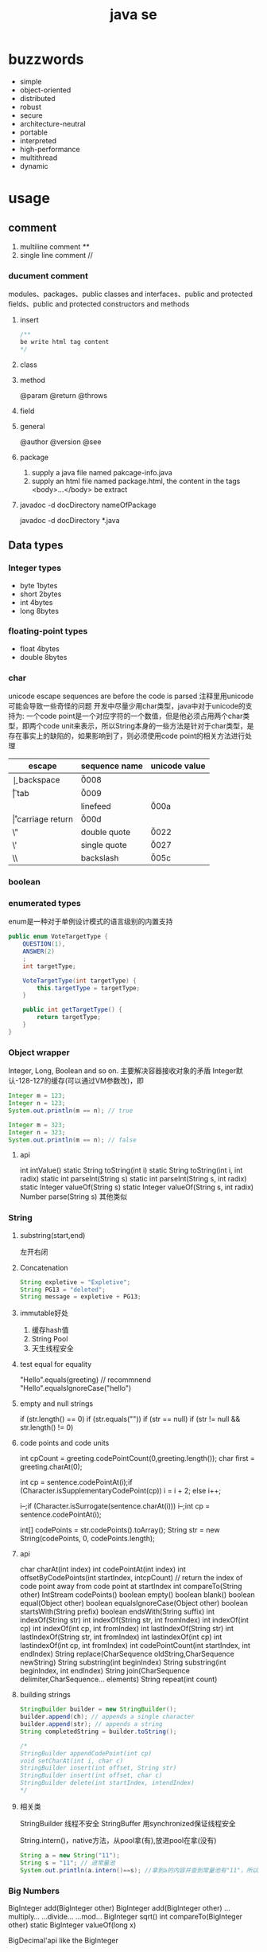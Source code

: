 #+TITLE:  java se
#+STARTUP: indent
* buzzwords
- simple
- object-oriented
- distributed
- robust
- secure
- architecture-neutral
- portable
- interpreted
- high-performance
- multithread
- dynamic
* usage
** comment
1. multiline comment /**/
2. single line comment //
*** ducument comment
modules、packages、public classes and interfaces、public and protected fields、public and protected constructors and methods
**** insert
#+BEGIN_SRC java
/**
be write html tag content
*/
#+END_SRC
**** class
**** method
@param
@return
@throws
**** field 
**** general
@author
@version
@see
**** package
1. supply a java file named pakcage-info.java
2. supply an html file named package.html, the content in the tags <body>...</body> be extract
**** javadoc -d docDirectory nameOfPackage
javadoc -d docDirectory *.java
** Data types
*** Integer types
- byte 1bytes
- short 2bytes
- int 4bytes
- long 8bytes
*** floating-point types
- float 4bytes
- double 8bytes
*** char
unicode escape sequences are before the code is parsed
注释里用unicode可能会导致一些奇怪的问题
开发中尽量少用char类型，java中对于unicode的支持为:
一个code point是一个对应字符的一个数值，但是他必须占用两个char类型，即两个code unit来表示，所以String本身的一些方法是针对于char类型，是存在事实上的缺陷的，如果影响到了，则必须使用code point的相关方法进行处理
| escape | sequence name   | unicode value |
|--------+-----------------+---------------|
| \b     | backspace       | \u0008        |
| \t     | tab             | \u0009        |
| \n     | linefeed        | \u000a        |
| \r     | carriage return | \u000d        |
| \"     | double quote    | \u0022        |
| \'     | single quote    | \u0027        |
| \\     | backslash       | \u005c        |
*** boolean
*** enumerated types
enum是一种对于单例设计模式的语言级别的内置支持
#+BEGIN_SRC java
public enum VoteTargetType {
    QUESTION(1),
    ANSWER(2)
    ;
    int targetType;

    VoteTargetType(int targetType) {
        this.targetType = targetType;
    }

    public int getTargetType() {
        return targetType;
    }
}
#+END_SRC
*** Object wrapper
Integer, Long, Boolean and so on.
主要解决容器接收对象的矛盾
Integer默认-128-127的缓存(可以通过VM参数改)，即
#+begin_src java
Integer m = 123;
Integer n = 123;
System.out.println(m == n); // true

Integer m = 323;
Integer n = 323;
System.out.println(m == n); // false
#+end_src
**** api
int intValue()
static String toString(int i)
static String toString(int i, int radix)
static int parseInt(String s)
static int parseInt(String s, int radix)
static Integer valueOf(String s)
static Integer valueOf(String s, int radix)
Number parse(String s)
其他类似
*** String
**** substring(start,end) 
左开右闭
**** Concatenation
#+BEGIN_SRC java
String expletive = "Expletive";
String PG13 = "deleted";
String message = expletive + PG13;
#+END_SRC
**** immutable好处
1. 缓存hash值
2. String Pool
3. 天生线程安全
**** test equal for equality
"Hello".equals(greeting) // recommnend
"Hello".equalsIgnoreCase("hello")
**** empty and null strings
if (str.length() == 0)
if (str.equals(""))
if (str == null)
if (str != null && str.length() != 0)
**** code points and code units
int cpCount = greeting.codePointCount(0,greeting.length());
char first = greeting.charAt(0);

int cp = sentence.codePointAt(i);if (Character.isSupplementaryCodePoint(cp)) 
i = i + 2;
else i++;

i--;if (Character.isSurrogate(sentence.charAt(i))) i--;int cp = sentence.codePointAt(i);

int[] codePoints = str.codePoints().toArray();
String str = new String(codePoints, 0, codePoints.length);
**** api
char charAt(int index)
int codePointAt(int index)
int offsetByCodePoints(int startIndex, intcpCount) // return the index of code point away from code point at startIndex
int compareTo(String other)
IntStream codePoints()
boolean empty()
boolean blank()
boolean equal(Object other)
boolean equalsIgnoreCase(Object other)
boolean startsWith(String prefix)
boolean endsWith(String suffix)
int indexOf(String str)
int indexOf(String str, int fromIndex)
int indexOf(int cp)
int indexOf(int cp, int fromIndex)
int lastIndexOf(String str)
int lastIndexOf(String str, int fromIndex)
int lastindexOf(int cp)
int lastindexOf(int cp, int fromIndex)
int codePointCount(int startIndex, int endIndex)
String replace(CharSequence oldString,CharSequence newString)
String substring(int beginIndex)
String substring(int beginIndex, int endIndex)
String join(CharSequence delimiter,CharSequence... elements)
String repeat(int count)
**** building strings
#+BEGIN_SRC java
StringBuilder builder = new StringBuilder();
builder.append(ch); // appends a single character
builder.append(str); // appends a string
String completedString = builder.toString();

/*
StringBuilder appendCodePoint(int cp)
void setCharAt(int i, char c)
StringBuilder insert(int offset, String str)
StringBuilder insert(int offset, char c)
StringBuilder delete(int startIndex, intendIndex)
*/
#+END_SRC
**** 相关类
StringBuilder  线程不安全
StringBuffer 用synchronized保证线程安全

String.intern()，native方法，从pool拿(有),放进pool在拿(没有)
#+begin_src java
String a = new String("11");
String s = "11"; // 进常量池
System.out.println(a.intern()==s); //拿到a的内容并查到常量池有"11"，所以返回常量池的，所以地址相等
#+end_src
*** Big Numbers
BigInteger add(BigInteger other)
BigInteger add(BigInteger other)
...multiply...
...divide...
...mod...
BigInteger sqrt()
int compareTo(BigInteger other)
static BigInteger valueOf(long x)

BigDecimal'api like the BigInteger
** operator
*** arithmetic operators
+  -  /  *
*** mathematical function and constants
#+BEGIN_SRC java
Math.sqrt(x);
Math.pow(x, a); // x^a
// so forth
/*
Math.sin
Math.cos
Math.tan
Math.atan
Math.atan2
Math.exp
Math.log
Math.log10
Math.PI
Math.E
*/
#+END_SRC
*** conversion between numeric types
**** be sure no lose precision
byet->short
short->int
char->int
int->long
int->double
float->double
**** may be lose precison
int->float
long->float
long->double
*** cast
*** combining assignment with operator
x=x+4 equal x+=4
x= x/4 equal x/=4
and so forth
*** increment and decrement operators
x++; ++x;
x--; --x;
*** relational and boolean operators
**** ==
**** !=
**** &&
**** ||
*** bitwise operators
**** & (and)
**** | (or)
**** ^ (xor)
**** ~ (not)
**** <<
20 << 2 is 80
二进制原码: 0001 0100
向左移动两位后:  0101 0000

-20 << 2 is 80
二进制原码: 1001 0100
二进制反码: 1110 1011 原码除符号位，其他取反
二进制补码: 1110 1100 反码+1
左移两位后的补码: 1011 0000
反码:   1010 1111 补码-1
原码:   1101 0000 除第一位，其他取反
结果 r = -80
**** >>
20>>2 is 5
0001 0100
0000 0101

-20>>2
原码: 1001 0100
反码: 1110 1011
补码: 1110 1100
右移两位: 

**** >>>
无符号右移，原本的<<或者>>都是带符号移动,
-2>>>1 is 2147483647

*** parantheses
** control flow
*** block scope
*** condition statement
if(expresstion){

}else if（expression2）{

}else{

}

if(newexpression){
}
*** loops
**** while
while(expression){
}
**** do-while
do{
}while(expression)
*** determinate loops
for(statement;expression;statment){
}
*** multi selection
switch(expression){
case value1: doSomething(); break;
case value2: doSomething(); break;
}
case value could be primitive type or String or enum
*** break control flow
**** break
skip all the rest of loop
**** continue
skip this loop to next
** array
*** declaring
int[] a = new int[100];
int[] smallPrimes = { 2, 3, 5, 7, 11, 13 };
*** access
a[index]
*** iterate
for (int i = 0; i < a.length; i++)  
 System.out.println(a[i]);

// 被编译器优化为第一种类型
for (TypeName item : collection) 
 statement
*** copy
int[] copiedLuckyNumbers = Arrays.copyOf(luckyNumbers,luckyNumbers.length);
luckyNumbers = Arrays.copyOf(luckyNumbers, 2 *luckyNumbers.length); // 多余的部位填充为0
*** sort
#+BEGIN_SRC java
int[] a = new int[10000];
/*
do something set it be disorder
*/
Arrays.sort(a)
#+END_SRC
*** Arrays
Arrays is util class about array
static String toString(xxx[] a)
staticxxx[] copyOf(xxx[] a, int end)
staticxxx[] copyOfRange(xxx[] a, int start, intend)
static void sort(xxx[] a)
static int binarySearch(xxx[] a,xxxv)
static int binarySearch(xxx[] a, int start, intend,xxxv)
static void fill(xxx[] a,xxxv)
static boolean equals(xxx[] a,xxx[] b)
*** multidimensional arrays
Java只有一维数组，多维数组实际为数组中的元素为其他数组
double[][] balances = new double[NYEARS][NRATES];
int[][] magicSquare =   {      {16, 3, 2, 13},      {5, 10, 11, 8},      {9, 6, 7, 12},      {4, 15, 14, 1}   };
** methods with a variable number of parameters
#+BEGIN_SRC java
public class PrintStream{   
  public PrintStream printf(String fmt, Object... args){ 
    return format(fmt, args); 
  }
}

public static double max(double... values){  
  double largest = Double.NEGATIVE_INFINITY;   
  for (double v : values) 
    if (v > largest) largest = v;   
  return largest;
}
#+END_SRC
** reflection
*** Class
static Class forName(String className)
Constructor getConstructor(Class...parameterTypes)
URL getResource(String name)
InputStream getResourceAsStream(String name)

Field[] getFields() // public field
Field[] getDeclaredFields() // all field
Method[] getMethods()
Method[] getDeclaredMethods()
Constructor[] getConstructors()
Constructor[] getDeclaredConstructors()
String getPackageName()
**** Constructor
Object newInstance(Object... params)
*** Field/Method/Constructor
Class getDeclaringClass() //the type of class that defind them
Class[] getExceptionTypes() (in Constructor andMethod classes)
int getModifiers()
String getName()
Class[] getParameterTypes() (in Constructor andMethod classes)
Class getReturnType() (in Method class)
**** field
Object get(Object obj) // get the value of field in this obj
void set(Object obj, Object newValue)
Class getType()
**** method
public Object invoke(Object implicitParameter,Object[] explicitParameters)
*** Modifier
static String toString(int modifiers)
static boolean isAbstract(int modifiers)
static boolean isFinal(int modifiers)
static boolean isInterface(int modifiers)
static boolean isNative(int modifiers)
static boolean isPrivate(int modifiers)
static boolean isProtected(int modifiers)
static boolean isPublic(int modifiers)
static boolean isStatic(int modifiers)
static boolean isStrict(int modifiers)
static boolean isSynchronized(int modifiers)
static boolean isVolatile(int modifiers)
tests the bit in the modifiers value that corresponds to the modifierin the method name
*** AccessibleObject
void setAccessible(boolean flag) // sets or clears the accessibility flag for this accessible object, or throwsan IllegalAccessException if the access is denied.
boolean trySetAccessible()
boolean isAccessible()
static void setAccessible(AccessibleObject[]array, boolean flag)
*** trick
**** 取泛型类型
条件: 父类是泛型且只有一个，且子类设置了对应的类型
#+BEGIN_SRC java
public class Main {
    public static void main(String[] args) {
        final Children children = new Children();
        Object genericType = children.getGeneric();
        System.out.println();
    }
}

class Parent<T> {
    public Class<T>getGeneric(){
        final Class<? extends Parent> clazz = this.getClass();
        final ParameterizedType type = (ParameterizedType) (clazz.getGenericSuperclass());
        final Type[] types = type.getActualTypeArguments();
        return (Class<T>)(types[0]);
    }
}

class Children extends Parent<String> {
}
#+END_SRC
** inner class
好处是紧密关联与状态分享
*** inner class access outer variable
outerclass.this.variableName
*** type
**** normal
#+BEGIN_SRC java
public class Main {
    public static void main(String[] args) {
        AA aa = new AA();
        AA.BB bb = aa.new BB();
        
    }
}

class AA{
    class BB{

    }
}
#+END_SRC
**** local inner class
简单来讲就是类在方法里
#+BEGIN_SRC java
class TalkingClock
{
   /**
    * Starts the clock.
    * @param interval the interval between messages (in milliseconds)
    * @param beep true if the clock should beep
    */
   public void start(int interval, boolean beep)
   {
      class TimePrinter implements ActionListener
      {
         public void actionPerformed(ActionEvent event)
         {
            System.out.println("At the tone, the time is " + new Date());
            if (beep) Toolkit.getDefaultToolkit().beep();
         }
      }
      ActionListener listener = new TimePrinter();
      Timer t = new Timer(interval, listener);
      t.start();
   }
}
#+END_SRC
**** Anonymous Inner Classes
同local inner class，但是没有类型，旧的用法是用于事件驱动,基本不用了，被lambda取代
#+BEGIN_SRC java
class TalkingClock
{
   /**
    * Starts the clock.
    * @param interval the interval between messages (in milliseconds)
    * @param beep true if the clock should beep
    */
   public void start(int interval, boolean beep)
   {
      ActionListener listener = new ActionListener()
         {
            public void actionPerformed(ActionEvent event)
            {
               System.out.println("At the tone, the time is " + new Date());
               if (beep) Toolkit.getDefaultToolkit().beep();
            }
         };
      Timer t = new Timer(interval, listener);
      t.start();
   }
}

#+END_SRC
**** Static Inner Classes
#+BEGIN_SRC java
// 多用于需要对外部隐藏类，同时该类在该类中又是独立的逻辑单元，在集合中被多次使用
public class Main {
    public static void main(String[] args) {
        AA.BB bb = new AA.BB();
    }
}

class AA{
    static class BB{

    }
}
#+END_SRC
*** usage
#+BEGIN_SRC java
public class InnerClassTest
{
   public static void main(String[] args)
   {
      TalkingClock clock = new TalkingClock(1000, true);
      clock.start();

      // keep program running until user selects "Ok"
      JOptionPane.showMessageDialog(null, "Quit program?");
      System.exit(0);
   }
}

/**
 * A clock that prints the time in regular intervals.
 */
class TalkingClock
{
   private int interval;
   private boolean beep;

   /**
    * Constructs a talking clock
    * @param interval the interval between messages (in milliseconds)
    * @param beep true if the clock should beep
    */
   public TalkingClock(int interval, boolean beep)
   {
      this.interval = interval;
      this.beep = beep;
   }

   /**
    * Starts the clock.
    */
   public void start()
   {
      ActionListener listener = new TimePrinter();
      Timer t = new Timer(interval, listener);
      t.start();
   }

   public class TimePrinter implements ActionListener
   {
      public void actionPerformed(ActionEvent event)
      {
         System.out.println("At the tone, the time is " + new Date());
         if (beep) Toolkit.getDefaultToolkit().beep();
      }
   }
}
#+END_SRC
** compare
*** Comparator<T>
比两个
该接口同时提供了诸多默认方法，使用functional interface作为参数，提供针对多种情况下的比较，以及组合嵌套排序
*** Comparable
比一个
** lambda expression
*** usage
**** basic
#+BEGIN_SRC java
Comparator<String> comp   = (first, second) // same as (String first, String second)      -> first.length() - second.length(); 类型可被自动推导时，参数类型可以不指定，交由编译器自己处理

ActionListener listener = event ->   System.out.println("The time is "       + Instant.ofEpochMilli(event.getWhen())); // 单参数可以忽略()
#+END_SRC
**** method reference
1. object::instanceMethod 
2. Class::instanceMethod 方法参数总数得+1，为自身即this
3. Class::staticMethod 多少个方法参数就是多少个

某个方法的参数是一个functional interface， 并且已经存在可用的符合该functional interface方法签名的方法，此时，可以使用method reference， 类似于行为委托
#+BEGIN_SRC java
var timer = new Timer(1000, System.out::println);
Arrays.sort(strings, String::compareToIgnoreCase)
#+END_SRC
**** constructor reference
#+BEGIN_SRC java
Stream<Person> stream = names.stream().map(Person::new);
List<Person> people = stream.collect(Collectors.toList());


#+END_SRC
*** Functional Interfaces
1. 如果一个接口有一个抽象方法(与Object的重合方法不符合条件，因为所有可实例化的具体实现的类对于Object的方法都必须可用)，那么该就接口就是一个函数式接口
2. 如果我们在某个接口上声明了FunctionalInterface注解，那么编译器就会按照函数式接口的定义来要求该接口
3. 如果某个接口只有一个抽象方法，但我们并没有声明FunctionalInterface注解，那么编译器依旧会将该接口看作是函数式接口
包含一个抽象方法(与Object的重合方法不符合条件，因为所有可实例化的具体实现的类对于Object的方法都必须可用)
#+BEGIN_SRC java
// 该接口符合要求
interface Person{
    void test();
    String toString();
}
#+END_SRC
**** some important built-in function interfaces
- Consumer
- Function----apply----compose----andThen
- BiFunction----apply----andThen
- Predicate----test----and----or
- Runnable
- Supplier
*** 作用
传递行为，而不仅仅是值
- 提高抽象层次
- API重用性更好
- 更加灵活

*** variable scope
*** processing
尽量使用预定义的接口作为方法参数，因为基本满足使用
*** cautious
Java编译器对同lambda产生的不同Functional接口，调用instanceof被认为是true
#+BEGIN_SRC java
Consume<Integer>consume = ele->System.out.println(ele)
IntConsume intConsume = ele->System.out.println(ele)

System.out.println(intConsume instanceof consume)  //true
System.out.println(consume instanceof intConsume)  //true
#+END_SRC
*** method referrence
当某个方法与该Function签名一致时，编译器在编译时，会将该方法引用作为其实现的方法体的执行内容，并将参数传递给该方法引用对应的方法
四类
1. 类名::静态方法名
2. 引用名(对象名)::实例方法名
3. 类名::实例方法名(String::toUpperCase)
   原理：所有的实例方法名，本身在被编译后都存在this,即对当前对象的引用也是参数
4. 构造方法引用：类名::new
** proxy
*** purpose
**** Routing method calls to remote servers
**** Associating user interface events with actions in a running program
**** Tracing method calls for debugging purposes
*** api
static Class<?> getProxyClass(ClassLoader loader,Class<?>...intefaces)
static Object newProxyInstance(ClassLoaderloader, Class<?>[] interfaces, InvocationHandlerhandler)
static boolean isProxyClass(Class<?> cl)
*** InvocationHandler interface
代理对象将方法执行委派给invocationhandler执行，包括(Object继承下来的toString, equals, and hashCode)
** exception
*** Throwable
**** Error
**** Exception
***** IOException
***** RuntimeException
*** throws
方法定义时指定可能抛出的异常
*** throw
代码执行条件异常时，代码中抛出异常
*** api
Throwable()
Throwable(String message)
String getMessage()
*** try-catch-finally
**** normal catch
#+BEGIN_SRC java

// single catch
try{
 //do somthing
}catch(ExceptionType e){
 // handler for this type
}


// multi catch
try{

}catch(ExceptionType1 e){

}catch(ExceptionType2 e){
}


// rethrow exception
try{
  // access the database
}
catch (SQLException e){   
  throw new ServletException("database error: " + e.getMessage());
}

// rethrow exception with cause of exception
// can retrieved by use:  Throwable original = caughtException.getCause();
try{
  // access the database
}
catch (SQLException origin){   
  var e = new ServletException("database error: " + e.getMessage());
  e.initCause(origin)
  throw e;
}

try{

}catch(Exception e){

}finally{
in.close();
}

#+END_SRC
**** try with resources
the class that implement AutoCloseable
#+BEGIN_SRC java
try(/*resources statement*/){

}catch(ExceptionType ex){
// close()过程中抛出的异常，被添加到suppressed中
//            e.getSuppressed();

}
#+END_SRC
** asserttions
assert condition;
assert condition : expression;

java -enableassertions MyApp (-ea)
** logging
*** basic logging
Logger.getGlobal().info("File->Open menu item selected");
Logger.getGlobal().setLevel(Level.OFF);
*** advance logging
private static final Logger myLogger =Logger.getLogger("com.mycompany.myapp");
logger.warning(message);
logger.fine(message);
logger.log(Level.FINE, message);
*** logging level
- server
- warning
- info
- config
- fine
- finer
- finest
*** handler
默认有一个ConsoleHandler，可以增加别的，同时handler也有log level的概念

// config
java.util.logging.ConsoleHandler.level=INFO

#+BEGIN_SRC java
Logger logger = Logger.getLogger("com.mycompany.myapp");
logger.setLevel(Level.FINE);
logger.setUseParentHandlers(false);
var handler = new ConsoleHandler();
handler.setLevel(Level.FINE);
logger.addHandler(handler);


// handler的可配置项大部分可参考其源代码

#+END_SRC
*** filter
增加额外的过滤特性
boolean isLoggable(LogRecord record)
*** formatter
String format(LogRecord record)
setFormatter(Formatter formatter)
*** config
java -Djava.util.logging.config.file=configFile MainClass

// config file
com.mycompany.myapp.level=FINE
java.util.logging.ConsoleHandler.level=FINE

// point the path of config file
System.setProperty("java.util.logging.config.file", file)
** concurrency
*** create
**** Runnable
Runnable r = () -> { task code };
var t = new Thread(r);
t.start();
**** extend Thread
*** Thread state
**** New
when use code such as new Thread(t)
**** Runnable
when invoke start method. A runnable thread my or may not actually be running
**** Blocked
需要获得锁未释放
**** Waiting
等待其他进程唤醒
Object.wait
Thread.join
waiting for a Lock or Condition in the java.util.concurrent
**** Timed waiting
when call method that have a timeout parameter, such as Thread.sleep, Object.wait
**** Terminated
exit run normally
*** properties
**** Interrupting Threads
请求终止，具体行为是由程序实现决定
**** Daemon threads
void setDaemon(boolean isDaemon)
**** Thread Names
**** Handlers for Uncaught Exceptions
implement Thread.UncaughtExceptionHandler
void uncaughtException(Thread t, Throwable e)

setUncaughtExceptionHandler //for all thread to deal unchecked exception
setDefaultUncaughtExceptionHandler //for single thread

If you don’t install a default handler, the default handler is null. However,if you don’t install a handler for an individual thread, the handler is thethread’s ThreadGroup object
**** Thread Priorities
默认情况下是继承下来的，
any value between MIN_PRIORITY (defined as 1 inthe Thread class) and MAX_PRIORITY (defined as 10)
void setPriority(int newPriority)
*** Synchronization
**** Lock
java.util.concurrent.locks.Lock
void lock()
void unlock()
ReentrantLock()
ReentrantLock()
**** condition objects
与锁住对象不同(是持续申请锁，仍然算是Runnable状态)，该情况下，进入了一个wait set并取消了runnable状态，只有通过signalAll/sinal唤醒
Condition newCondition()
void await()
void signalAll() //全部唤醒
void signal() //唤醒一个，不建议使用，因为如果唤醒的一个锁住了，很可能导致死锁
**** synchronized Keyword
It is best to use neither Lock/Condition nor the synchronizedkeyword. In many situations, you can use one of the mechanisms of thejava.util.concurrent package that do all the locking for you
java.lang.Object
void notifyAll()
void notify()
void wait()
void wait(long millis)
void wait(long millis, int nanos)
***** modify method
***** code of method
synchronized (obj){

}
***** The Monitor Concept
A monitor is a class with only private fields
Each object of that class has an associated lock
All methods are locked by that lock. In other words, if a client callsobj.method(), then the lock for obj is automatically acquired at thebeginning of the method call and relinquished when the method returns.Since all fields are private, this arrangement ensures that no thread canaccess the fields while another thread manipulates them.
The lock can have any number of associated conditions

The Java designers loosely adapted the monitor concept. Every object in Javahas an intrinsic lock and an intrinsic condition. If a method is declared withthe synchronized keyword, it acts like a monitor method. The conditionvariable is accessed by calling wait/notifyAll/notify
****** compromising
Fields are not required to be private
Methods are not required to be synchronized
The intrinsic lock is available to clients
***** Volatile Fields
****** volatile keyword
 If you declare a field as volatile, then thecompiler and the virtual machine take into account that the field may be concurrently updated by another thread.
#+BEGIN_SRC java
// if no use volatile, Perhaps it is not a good idea to use the intrinsic object lock. The isDone andsetDone methods can block if another thread has locked the object
private boolean done;
public synchronized boolean isDone() { return done; }
public synchronized void setDone() { done = true; }

// The compiler will insert the appropriate code to ensure that a change to thedone variable in one thread is visible from any other thread that reads thevariable
private volatile boolean done;
public boolean isDone() { return done; }
public void setDone() { done = true; }
#+END_SRC
***** Atomics
#+BEGIN_SRC java
public static AtomicLong nextNumber = new AtomicLong();
// in some thread. . .
long id = nextNumber.incrementAndGet();

// That is, the operations of getting the value, adding 1, setting it, and producing the new value cannot be interrupted
#+END_SRC
*** Deadlocks
#+BEGIN_SRC java
public class Main {

    public static void main(String[] args) {
        Object o1 = new Object();
        Object o2 = new Object();

        new Thread(()->{
           synchronized (o1){
               try {
                   Thread.sleep(1000);
               } catch (InterruptedException e) {
                   e.printStackTrace();
               }
               synchronized (o2){
                   System.out.println("thread 1");
               }
           }

        }).start();


        new Thread(()->{
            synchronized (o2){
                try {
                    Thread.sleep(1000);
                } catch (InterruptedException e) {
                    e.printStackTrace();
                }
                synchronized (o1){
                    System.out.println("thread 2");
                }
            }

        }).start();
    }
}

#+END_SRC
*** Thread-Local Variables
java.lang.ThreadLocal<T>
T get()
void set(T t)
void remove()
static <S> ThreadLocal<S> withInitial(Supplier<?extends S> supplier)
static ThreadLocalRandom current()
*** Why the stop and suspend Methods AreDeprecated
**** stop
直接释放所有锁，可能导致对象状态破损，并且线程本身无法知道什么时候能够停止
**** suspend
进入block，极有可能导致死锁
*** Thread-Safe Collections
线程安全的集合保证的是容器内部的数据结构不被多线程访问而破坏，不保证外部对于该容器的操作是否线程安全，如果某个特定操作需要线程安全，可以使用atomic update
**** BlockingQueue
void put(E element)
boolean offer(E element, long time, TimeUnitunit)
and so on.
***** ArrayBlockingQueue
***** LinkedBlockingQueue & LinkedBlockingDeque
***** DelayQueue
***** PriorityBlockingQueue
***** TransferQueue
**** Efficient Maps, Sets, and Queues
***** ConcurrentHashMap
***** ConcurrentSkipListMap
***** ConcurrentSkipListSet
***** ConcurrentLinkedQueue
**** Atomic Update of Map Entries
#+BEGIN_SRC java

// wrong operation
Long oldValue = map.get(word);
Long newValue = oldValue == null ? 1 : oldValue + 1;
map.put(word, newValue); // ERROR--might not replace oldvalue

// old but right operation for multithread, it complete it by retry util it success update
do {   oldValue = map.get(word);   newValue = oldValue == null ? 1 : oldValue + 1;    }
while (!map.replace(word, oldValue, newValue));

// alternative old version operation, it use ConcurrentHashMap<String,AtomicLong>
map.putIfAbsent(word, new AtomicLong());
map.get(word).incrementAndGet();


//current right operation, 通过lambda把操作丢给容器自身处理
map.compute(word, (k, v) -> v == null ? 1 : v + 1);

#+END_SRC
**** Bulk Operations on Concurrent Hash Maps
**** Concurrent Set Views
**** Copy on Write Arrays
***** CopyOnWriteArrayList
***** CopyOnWriteArraySet
**** Parallel Array Algorithms
Arrays.parallelSort(words,Comparator.comparing(String::length));
Arrays.parallelSetAll(values, i -> i % 10);

// [1, 2, 3, 4, . . .] then become [1,1x2,1x2x3,...]
Arrays.parallelPrefix(values, (x, y) -> x * y)
***** api
static <E> Collection<E>synchronizedCollection(Collection<E> c)
static <E> List synchronizedList(List<E> c)
and so on
*** task and thread pool
**** Callables and Futures
#+BEGIN_SRC java
@FunctionalInterface
public interface Callable<V> {
    V call() throws Exception;
}

public interface Future<V> {

    boolean cancel(boolean mayInterruptIfRunning);
    boolean isCancelled();
    boolean isDone();
    V get() throws InterruptedException, ExecutionException;
    V get(long timeout, TimeUnit unit)
        throws InterruptedException, ExecutionException, TimeoutException;
}

// FutureTask class implment Future and Runnable



#+END_SRC
**** Executors
The Executors class has a number of static factory methods forconstructing thread pools

the first three return the object of ThreadPoolExecutor class that implements the *ExecutorService* interface
***** newCachedThreadPool
 New threads are created asneeded, idle threads are keptfor 60 seconds
***** newFixedThreadPool
idle threads arekept indefinitely
***** newWorkStealingPool
work for fork-join task
***** newSingleThreadExecutor
A “pool” with a single threadthat executes the submittedtasks sequentially, *useful for performance analysis*
***** newScheduledThreadPool
***** newSingleThreadScheduledExecutor
***** ExecutorService
Future<T> submit(Callable<T> task)
Future<?> submit(Runnable task)
Future<T> submit(Runnable task, T result)

When you call submit, you get back a *Future* object that you can use to *get the result or cancel the task*
the second return null
The third version of submit yields a Future whose get method returns the given result object upon completion
***** Controlling Groups of Tasks
#+BEGIN_SRC java
// blocked util them complete
List<Callable<T>> tasks = . . .;
List<Future<T>> results = executor.invokeAll(tasks);
for (Future<T> result : results)
   processFurther(result.get());


// it is better
var service = new ExecutorCompletionService<T>(executor);
for (Callable<T> task : tasks) service.submit(task);
for (int i = 0; i < tasks.size(); i++)
   processFurther(service.take().get());
#+END_SRC
***** fork-join
*** Asynchronous Computations
**** Completable Futures
it like js *promise* 
CompletableFuture<String> f = . . .;
f.thenAccept(s -> Process the result string s);
***** api
| method            | parameter            |
|-------------------+----------------------|
| thenApply         | T->U                 |
| thenAccept        | T->void              |
| thenComose        | T->CompleteFuture<U> |
| handle            | (T,Throwable)->U     |
| whenComplete      | (T,Throwable)->void  |
| exceptionally     | Throwable->T         |
| completeOnTimeout | T,long,TimeUnit      |
| orTimeout         | long,Timeunit        |
| thenRun           | Runnable             |
***** Long-Running Tasks in User Interface Callbacks
对于UI来讲，所有的更新操作都是通过UI Thread进行，因为Swing/JavaFx均是线程不安全的
*** process
**** build
#+BEGIN_SRC java
var builder = new ProcessBuilder("gcc", "myapp.c");

// 默认拉起来的程序用的是JVM的路径，可以改
builder = builder.directory(path.toFile());

// 该类是典型的builder默认，可以一直串下去
Process p = new ProcessBuilder(command).directory(file).…start();

OutputStream processIn = p.getOutputStream();
InputStream processOut = p.getInputStream();
InputStream processErr = p.getErrorStream();
#+END_SRC
**** running
#+BEGIN_SRC java
Process process = new ProcessBuilder("/bin/ls", "-l")
   .directory(Path.of("/tmp").toFile())
   .start();
try (var in = new Scanner(process.getInputStream())) {
   while (in.hasNextLine())
      System.out.println(in.nextLine());
}
#+END_SRC
**** process handler
1. Given a Process object p, p.toHandle() yields its ProcessHandle.
2. Given a long operating system process ID, ProcessHandle.of(id) yields the handle of that process.
3. Process.current() is the handle of the process that runs this Java virtual machine.
4. ProcessHandle.allProcesses() yields a Stream<ProcessHandle> of all operating system processes that are visible to the current process

#+BEGIN_SRC java
long pid = handle.pid();
Optional<ProcessHandle> parent = handle.parent();
Stream<ProcessHandle> children = handle.children();
Stream<ProcessHandle> descendants = handle.descendants();
#+END_SRC
*** api
Thread(Runnable target)
void start()
void run()
static void sleep(long millis)
static void yield() // causes the currently executing thread to yield to another thread. Notethat this is a static method
void join()
void join(long millis)
Thread.State getState()
** generic programming
*** type erase
*** wildcard type
**** lower
<? super ClassType>
**** Unbounded
<?>
**** upper
<? extends ClassType>
**** purpose
upper used to read data, while lower is for writing
*** why
#+BEGIN_SRC java
import java.util.ArrayList;
import java.util.List;
import java.util.concurrent.*;

public class Main2 {
    public static void main(String[] args) throws ExecutionException, InterruptedException {
        ArrayList<Dog> dogs = new ArrayList<>();
        accept(dogs);

        // compile error
        acceptWithoutWildCard(dogs);
    }

    public static void acceptWithoutWildCard(List<Animal>animals){

    }

    public static void accept(List<? extends Animal> animals){

    }
}
class Animal{

}

class Dog extends Animal{

}

#+END_SRC
** streams
*** create
#+BEGIN_SRC java
Stream<String> words = Stream.of(contents.split("\\PL+"));
Stream<String> song = Stream.of("gently", "down", "the", "stream");
Stream<String> silence = Stream.empty();
Stream<Double> randoms = Stream.generate(Math::random);
#+END_SRC
*** transform
#+BEGIN_SRC java
Stream<String> longWords = words.stream().filter(w -> w.length() > 12);
Stream<String> lowercaseWords = words.stream().map(String::toLowerCase);
Stream<String> firstLetters = words.stream().map(s -> s.substring(0, 1));
Stream<Stream<String>> result = words.stream().map(w -> codePoints(w));
Stream<String> flatResult = words.stream().flatMap(w -> codePoints(w));
Stream<Double> randoms = Stream.generate(Math::random).limit(100);


// 12, 4, 3, 6, 8, 9 -> 12, 4
Stream<String> initialDigits = codePoints(str).takeWhile(s -> "0123456789".contains(s));
// like takewhile
Stream<String> withoutInitialWhiteSpace = codePoints(str).dropWhile(s -> s.trim().length() == 0);

Optional<String> largest = words.max(String::compareToIgnoreCase);
Optional<String> startsWithQ = words.filter(s -> s.startsWith("Q")).findFirst();
boolean aWordStartsWithQ = words.parallel().anyMatch(s -> s.startsWith("Q"));

#+END_SRC
*** collective
#+BEGIN_SRC java
// basic collect
String[] result = stream.toArray(String[]::new);
List<String> result = stream.collect(Collectors.toList());
Set<String> result = stream.collect(Collectors.toSet());
TreeSet<String> result = stream.collect(Collectors.toCollection(TreeSet::new));
String result = stream.collect(Collectors.joining());
String result = stream.collect(Collectors.joining(", "));

// 汇总的统计数据
IntSummaryStatistics summary = stream.collect(
   Collectors.summarizingInt(String::length));
double averageWordLength = summary.getAverage();
double maxWordLength = summary.getMax();

// collect to map, 键相同会抛出IllegalStateException
Map<Integer, String> idToName = people.collect(Collectors.toMap(Person::getId, Person::getName));
Map<Integer, Person> idToPerson = people.collect(Collectors.toMap(Person::getId, Function.identity()));

// 解决键相同
Map<String, String> languageNames = locales.collect(
   Collectors.toMap(
      Locale::getDisplayLanguage,
      loc -> loc.getDisplayLanguage(loc),
      (existingValue, newValue) -> existingValue));
#+END_SRC
*** group and partioning
#+BEGIN_SRC java
Map<String, List<Locale>> countryToLocales = locales.collect(Collectors.groupingBy(Locale::getCountry));
Map<Boolean, List<Locale>> englishAndOtherLocales = locales.collect(Collectors.partitioningBy(l -> l.getLanguage().equals("en")));

#+END_SRC
*** downstream
#+BEGIN_SRC java
Map<String, Set<Locale>> countryToLocaleSet = locales.collect(groupingBy(Locale::getCountry, toSet()));
Map<String, Long> countryToLocaleCounts = locales.collect(groupingBy(Locale::getCountry, counting()));
Map<String, Integer> stateToCityPopulation = cities.collect(groupingBy(City::getState, summingInt(City::getPopulation)));
#+END_SRC
*** reduction
#+BEGIN_SRC java
Optional<Integer> sum = values.stream().reduce((x, y) -> x + y);

// compute 0+v1+v2+v3
Integer sum = values.stream().reduce(0, (x, y) -> x + y);

// the third param for parallelized usage
int result = words.reduce(0,
   (total, word) -> total + word.length(),
   (total1, total2) -> total1 + total2);
#+END_SRC
*** primitive type stream
IntStream stream = IntStream.of(1, 1, 2, 3, 5);
IntStream zeroToNinetyNine = IntStream.range(0, 100);

Stream<Integer> integers = IntStream.range(0, 100).boxed();
*** PARALLEL STREAMS
#+BEGIN_SRC java
Stream<String> parallelWords = words.parallelStream();
Stream<String> parallelWords = Stream.of(wordArray).parallel();

// 表示不在意运行的order
Stream<String> sample = words.parallelStream().unordered().limit(n);
// uses a shared concurrent map, because merge of map is expensive
Map<Integer, List<String>> result = words.parallelStream().collect(Collectors.groupingByConcurrent(String::length));
#+END_SRC
** optional
*** definition
An Optional<T> object is a wrapper for either an object of type T or no object
#+BEGIN_SRC java
String result = optionalString.orElse("");
String result = optionalString.orElseGet(() -> System.getProperty("myapp.default"));
String result = optionalString.orElseThrow(IllegalStateException::new);
optionalValue.ifPresent(v -> results.add(v));
optionalValue.ifPresent(results::add);
optionalValue.ifPresentOrElse(
   v -> System.out.println("Found " + v),
   () -> logger.warning("No match"));

// transform
Optional<String> transformed = optionalString.map(String::toUpperCase);
optionalValue.map(results::add);

// flatmap, there has two methods named Optional<Double> inverse(double x) and  Optioal<Double>squareRoot(Double x)
Optional<Double> result = inverse(x).flatMap(MyMath::squareRoot);

#+END_SRC
** regular express
*** Pattern
Pattern pattern = Pattern.compile(patternString[,flag]);
**** flag
point out which properties such as ignore letter case, or line-break, or char represention such as . represent all character
*** Matcher
*** PatternSyntaxException
*** usage
#+BEGIN_SRC java
// pattern as predicate
Stream<String> strings = . . .;
Stream<String> result = strings.filter(pattern.asPredicate());

boolean isMatch = Pattern.matches(pattern, content);

// split
Pattern commas = Pattern.compile("\\s*,\\s*");
String[] tokens = commas.split(input);
// "1, 2, 3" turns into ["1", "2", "3"]

Stream<String> tokens = commas.splitAsStream(input);

var in = new Scanner(path, StandardCharsets.UTF_8);
in.useDelimiter("\\s*,\\s*");
Stream<String> tokens = in.tokens();

// group and iterate

String content = "I am noob from I runoob.com.";

final Pattern compile = Pattern.compile("\\bI\\b");
compile.matcher(content).results().map(MatchResult::group).forEach(s -> System.out.println(s));

final Matcher matcher = compile.matcher(content);
while (matcher.find()){
    System.out.println(matcher.group());
}

String str = "(a)";
String pattern = "[(a)]{3}";
boolean matches = Pattern.matches(pattern, str);
System.out.println(matches);

String str = "(a)";
String pattern = "\\(a\\)";
// []内部的符号自动被转义，相当于原本需要\\(现在不需要\\
String pattern2 = "[(a)]{3}";
Pattern compile = Pattern.compile(pattern);
Matcher matcher = compile.matcher(str);
if (matcher.find()){
    System.out.println(matcher.group(0));
}

#+END_SRC
** annotation
*** embedded
**** meta-annotation
***** @Target
***** @Retention
***** @Inherited
***** @Documented
***** @Repeatable
**** basic
***** @Override
***** @Deprecated
***** @SuppressWarnings
***** @SafeVarargs
***** @FunctionInterface
*** type of annotion element
- primitive type
- String
- Class
- enum type
- annotion type
- array
*** annotation place
@Target({ElementType.TYPE, ElementType.METHOD}) // declare place position
**** package
**** class
**** interface
**** method
**** constructor
**** field
**** local variable
**** param variable
**** type parameter
*** retenstion
**** source
只存在到源码
**** class
存在到class
**** runtime
VM加载时也能读的到
*** process
**** source
只能产生新文件，全部处理器完毕之后，开始编译，而无法改已经存在的源文件，因此lombok之流操作的不是source，而是class
***** cmd
javac -processor ProcessorClassName1,ProcessorClassName2,. . . sourceFiles
***** processor
****** hierarchy
- Processor 
  - AbstractProcessor
    - [CustomProcessor]
****** concept
******* target
@SupportedAnnotationTypes("com.horstmann.annotations.ToString") //参数为wildcard
******* sourceversion
@SupportedSourceVersion(SourceVersion.RELEASE_8)
******* java model api
******** javax.lang.model.element.Element
********* TypeElement
****** process
#+BEGIN_SRC java
public class Main {
    public static void main(String[] args) {
        final JavaCompiler compiler = ToolProvider.getSystemJavaCompiler();
        final StandardJavaFileManager standardFileManager = compiler.getStandardFileManager(null, null, null);
        final Iterable<? extends JavaFileObject> objects = standardFileManager.getJavaFileObjectsFromStrings(List.of("C:\\Users\\smile2333\\Desktop\\prtesst\\untitled\\src\\sourceAnnotations\\Rectangle.java"));

        List<String>options = List.of("-processor","sourceAnnotations.ToStringAnnotationProcessor");
        final JavaCompiler.CompilationTask task = compiler.getTask(null, null, null, options, null, objects);
        final Boolean call = task.call();
        System.out.println(call);
    }
}


@SupportedAnnotationTypes("sourceAnnotations.ToString")
@SupportedSourceVersion(SourceVersion.RELEASE_8)
public class ToStringAnnotationProcessor extends AbstractProcessor {
   public boolean process(Set<? extends TypeElement> annotations,RoundEnvironment currentRound){
     //annotations是supportAnnotation支持的列表，currentRound代表符合支持列表注解的解析环境，可以获取带支持注解列表的class
     
     ...
   }
}
#+END_SRC
**** class
**** runtime
***** bytecode engine
****** asm
需要依赖各类插件，或者由第三方处理接入后使用构建工具API
** xml processing
*** usage
#+BEGIN_SRC java
DocumentBuilderFactory factory = DocumentBuilderFactory.newInstance();
DocumentBuilder builder = factory.newDocumentBuilder();

// allow File, URL, or input stream
Document doc = builder.parse(f);


XPathFactory xpfactory = XPathFactory.newInstance();
path = xpfactory.newXPath();
String username = path.evaluate("/html/head/title/text()", doc);
XPathNodes result = path.evaluateExpression("/html/body/form", doc, XPathNodes.class);
#+END_SRC
*** stream parser
**** sax parser
解析时触发事件，由handler处理具体处理,documentbuilder便是建立在sax parser的基础上
***** usage
#+BEGIN_SRC java
SAXParserFactory factory = SAXParserFactory.newInstance();
SAXParser parser = factory.newSAXParser();

final File file = new File("1.xml");
saxParser.parse(file,new DefaultHandler(){
    @Override
    public void startElement(String uri, String localName, String qName, Attributes attributes) throws SAXException {
        System.out.println(attributes.getValue("href"));
    }
});

#+END_SRC
***** handler
****** ContentHandler 
- startElement 读到元素时被触发
- characters  读到内部的非标签数据时
- endElement
- startDocument
- endDocument
****** DTDHandler
****** EntityResolver
****** ErrorHandler 
**** stax
#+BEGIN_SRC java
public class Main {
    public static void main(String[] args) throws Exception {

        final File file = new File("2.xml");
        final FileInputStream in = new FileInputStream(file);
        XMLInputFactory factory = XMLInputFactory.newInstance();
        XMLStreamReader parser = factory.createXMLStreamReader(in);
        while (parser.hasNext()) {
            int event = parser.next();
            if (event == XMLStreamConstants.START_ELEMENT) {
                String href = parser.getAttributeValue(null, "href");
                System.out.println(href);
            }
        }
    }

}

#+END_SRC
*** generate
** network
*** Socker
*** ServerSocket
#+BEGIN_SRC java
var s = new ServerSocket(8189);
Socket incoming = s.accept();
InputStream inStream = incoming.getInputStream();
OutputStream outStream = incoming.getOutputStream();
#+END_SRC
*** InetAddress
#+BEGIN_SRC java
InetAddress address = InetAddress.getByName("time-a.nist.gov");
byte[] addressBytes = address.getAddress();
InetAddress[] addresses = InetAddress.getAllByName(host);
InetAddress address = InetAddress.getLocalHost();
#+END_SRC
*** SocketChannel
allow interrupt(because it isn't to be block while read data)
*** web data
**** URL
**** URLConnection 
#+BEGIN_SRC java
/*
setDoInput
setDoOutput
setIfModifiedSince
setUseCaches
setAllowUserInteraction
setRequestProperty
setConnectTimeout
setReadTimeout
*/
URLConnection connection = url.openConnection();
connection.connect();
/*
getContentType
getContentLength
getContentEncoding
getDate
getExpiration
getLastModified
*/
#+END_SRC
**** post form data
*** HttpClient 
#+BEGIN_SRC java
HttpClient client = HttpClient.newHttpClient()

HttpClient client = HttpClient.newBuilder()
   .followRedirects(HttpClient.Redirect.ALWAYS)
   .build();
#+END_SRC
*** half-close
socket.shutdownOutput();
socket.shutdownInput();

*** trick
1. Socket(String host, int port)创建时，有可能导致无期限block,可以先var s = new Socket();在连接s.connect(new InetSocketAddress(host, port), timeout);
** jdbc
*** Driver
**** type1
借助odbc，使用bridge，配置麻烦，已被淘汰
**** type2
借助DB提供的客户端本地代码，需要安装额外的本地代码库，被淘汰
**** type3
直接发请求到服务器，服务器在根据本地代码库，在转换，pure java library
**** type4
直接传协议特定的请求给服务器,pure java library
**** auto register
when the jar have META-INF/services/java.sql.Driver
**** mannual register
Class.forName(driverName)
java -Djdbc.drivers=org.postgresql.Driver ProgramName
System.setProperty("jdbc.drivers", "org.postgresql.Driver");

//多驱动
org.postgresql.Driver:org.apache.derby.jdbc.ClientDriver
*** config
jdbc:subprotocol:other stuff
jdbc://derby://localhost:1527/[dbName];create=true
*** connect
#+BEGIN_SRC java
String url = "jdbc:postgresql:COREJAVA";
String username = "dbuser";
String password = "secret";
Connection conn = DriverManager.getConnection(url, username, password);
#+END_SRC
*** core api
close()的关闭，上级可以影响下级，下级不影响上级
**** Connection
createStatement()
**** Statament
ResultSet executeQuery(String sqlQuery)
int executeUpdate(String sqlStatement)
long executeLargeUpdate(String sqlStatement)
boolean execute(String sqlStatement)
ResultSet getResultSet()
void closeOnCompletion() // resultset关了，这个才会自动关掉
SQLWarning getWarning()
**** PrepareStatement
**** ResultSet
boolean next()
Xxx getXxx(int colunmIndex)
Xxx getXxx(String colunmName)
<T>T getObject(int colunmIndex,Class<T>type)
<T>T getObject(String colunmName,Class<T>type)
***** RowSet
RowSetFactory factory = RowSetProvider.newFactory();
****** CachedRowSet
关了还能用
CachedRowSet crs = factory.createCachedRowSet();
crs.populate(result);
conn.close();
// 改了之后返回
crs.acceptChanges();
******* connect
crs.setURL("jdbc:derby://localhost:1527/COREJAVA");
crs.setUsername("dbuser");
crs.setPassword("secret");
crs.setCommand("SELECT * FROM Books WHERE Publisher_ID = ?");
crs.setString(1, publisherId);
crs.execute(); //拿到数据后自动断开
******* pagable
crs.setCommand(command);
crs.setPageSize(20);
...
crs.execute();
crs.nextPage(); // 跟next()类似，但是这个方法迭代的是行数
**** SQLException
SQLException getNextException()
Iterator<Throwable> iterator()
String getSQLState()
int getErrorCode() //vendor specific
**** MetaData
***** DatabaseMetaData
***** ResultSetMetaData
*** LOB
**** Blob
#+BEGIN_SRC java
resultSet.getBlob().getBinaryInputStream();
Blob blob = connection.createBlob();
OutputStream out = blob.setBinaryStream(offset);
ImageIO.write(image,"png",out)

#+END_SRC
**** Clob
result.getClob().getCharacterStream()
*** escape
WHERE ? LIKE %!_% {escape ‘!’} 转义_
select * from {} 连表需要类似的格式，因此各个vendor的语法不一定一致
*** scrollable and upadtable
具体是否有效看vendor的实现是否支持
Statement stat = conn.createStatement(resultSetType, concurrency);
PreparedStatement stat = conn.prepareStatement(command, resultSetType, concurrency);

rs.previous();
rs.relative(n); //正数往后走，负数往前走
int currentRow = rs.getRow();
// first, last, beforeFirst
**** resultSetType
TYPE_FORWARD_ONLY // 只能滚一次
TYPE_SCROLL_INSENSITIVE // 可以改位置，但是数据库改了，该部分不敏感
TYPE_SCROLL_SENSITIVE // 可以改位置，且敏感
**** concurrency
TYPE_SCROLL_SENSITIVE
CONCUR_UPDATABLE
*** transaction
conn.setAutoCommit(false);
...
conn.commit();//conn.rollback();

Savepoint svpt = conn.setSavepoint();
// conn.releaseSavepoint(svpt);
rollback(svpt) goes here
*** batch
#+BEGIN_SRC java
while (. . .)
{
   command = "INSERT INTO . . . VALUES (" + . . . + ")";
   stat.addBatch(command);
}
int[] counts = stat.executeBatch();
#+END_SRC
*** type map
| db type                                      | java type          |
|----------------------------------------------+--------------------|
| INTEGER/INT                                  | int                |
| SMALLINT                                     | short              |
| NUMERIC(m,n),DECIMAL(m,n) or DEC(m,n)        | BigDecimal         |
| FLOAT(n)                                     | double             |
| REAL                                         | float              |
| DOUBLE                                       | double             |
| CHARACTER(n)/CHAR(n)/VARCHAR(n)/LONG VARCHAR | String             |
| BOOLEAN                                      | boolean            |
| DATE                                         | java.sql.Date      |
| TIME                                         | java.sql.Time      |
| TIMESTAMP                                    | java.sql.TimeStamp |
|                                              |                    |
** Time
*** Instant
static Instant now()
Instant plus(TemporalAmount amountToAdd)
*** Duration
//calculate two time instant
static Duration of(Nanos|Millis|Seconds|Minutes|Hours|Days)(long number)
static Duration between(Temporal startInclusive, Temporal endExclusive)
long toXXUnit()
*** LocalDate
// lack of Zone info
static LocalDate now()
static LocalDate of(int year, int month, int dayOfMonth)
LocalDate plusXXX(long num)
LocalDate plus(TemporalAmount amountToAdd) //主要是Period
Period until(ChronoLocalDate endDateExclusive)
Stream<LocalDate> datesUntil(LocalDate endExclusive, Period step)
*** Period
将时间进行周期组合，比如组合365天，组合1个月5天，然后在给LocalDate使用，与duration类似，但是特化与LocalDate
static Period of(int years, int months, int days)
Period plus(TemporalAmount amountToAdd)
*** DATE ADJUSTERS
#+BEGIN_SRC java
LocalDate firstTuesday = LocalDate.of(year, month, 1).with(TemporalAdjusters.nextOrSame(DayOfWeek.TUESDAY));

static TemporalAdjuster firstDayOfMonth()
static TemporalAdjuster firstDayOfNextMonth()
#+END_SRC
*** LocalTime
// lack of zone info
static LocalTime now()
static LocalTime of(int hour, int minute)
static LocalTime of(int hour, int minute, int second)
*** ZoneDateTime
static ZonedDateTime now()
static ZonedDateTime of(int year, int month, int dayOfMonth, int hour, int minute, int second, int nanoOfSecond, ZoneId zone)
*** Format amd parsing
**** formatter
***** predefined
String formatted = DateTimeFormatter.ISO_OFFSET_DATE_TIME.format(apollo11launch);
   // 1969-07-16T09:32:00-04:00"
***** locale specific
#+BEGIN_SRC java
// Class FormatStyle
DateTimeFormatter formatter = DateTimeFormatter.ofLocalizedDateTime(FormatStyle.LONG);
String formatted = formatter.format(apollo11launch);
   // July 16, 1969 9:32:00 AM EDT
formatted = formatter.withLocale(Locale.FRENCH).format(apollo11launch);
#+END_SRC
***** custom
#+BEGIN_SRC java
formatter = DateTimeFormatter.ofPattern("E yyyy-MM-dd HH:mm");
#+END_SRC
**** parsing
#+BEGIN_SRC java
// formatter 是两用的
LocalDate churchsBirthday = LocalDate.parse("1903-06-14");
ZonedDateTime apollo11launch =
   ZonedDateTime.parse("1969-07-16 03:32:00-0400",
      DateTimeFormatter.ofPattern("yyyy-MM-dd HH:mm:ssxx"));
#+END_SRC
*** backward
| translate                                     |                                       |                             |
|-----------------------------------------------+---------------------------------------+-----------------------------|
| Instant<->java.util.Date                      | Date.from(instant)                    | date.toInstant()            |
| ZonedDateTime <-> java.util.GregorianCalendar | GregorianCalendar.from(zonedDateTime) | cal.toZonedDateTime()       |
| Instant <-> java.sql.Timestamp                | Timestamp.from(instant)               | timestamp.toInstant()       |
| LocalDateTime <-> java.sql.Timestamp          | Timestamp.valueOf(localDateTime)      | timestamp.toLocalDateTime() |
| LocalDate <-> java.sql.Date                   | Date.valueOf(localDate)               | date.toLocalDate()          |
| LocalTime <-> java.sql.Time                   | Time.valueOf(localTime)               | time.toLocalTime()          |
| DateTimeFormatter <-> java.text.DateFormat    | formatter.toFormat())                 | none                        |
| java.util.TimeZone <-> ZoneId                 | TimeZone.getTimeZone(id)              | timeZone.toZoneId()         |
| java.nio.file.attribute.FileTime <-> Instant  | FileTime.from(instant)                | fileTime.toInstant()        |
** compile
*** JavaCompiler
**** basic
#+BEGIN_SRC java
final JavaCompiler systemJavaCompiler = ToolProvider.getSystemJavaCompiler();
final int src = systemJavaCompiler.run(null, null, null, "-sourcepath", "src", "C:\\Users\\smile2333\\Desktop\\prtesst\\Test.java");
#+END_SRC
**** CompilationTask
it is a Class that implement Callable<Boolean>， so it can be pass to ExecutorService to run or invoke call() of its methods
***** usage
#+BEGIN_SRC java
JavaCompiler.CompilationTask task = compiler.getTask(
   errorWriter, // Uses System.err if null
   fileManager, // Uses the standard file manager if null
   diagnostics, // Uses System.err if null
   options, // null if no options
   classes, // For annotation processing; null if none
   sources); // Java file obbject
#+END_SRC
***** JavaFileObject
****** read from disk
#+BEGIN_SRC java
StandardJavaFileManager fileManager = compiler.getStandardFileManager(null, null, null);
Iterable<JavaFileObject> sources
   = fileManager.getJavaFileObjectsFromStrings(List.of("File1.java", "File2.java"));
#+END_SRC
****** read from memory
#+BEGIN_SRC java
public class StringSource extends SimpleJavaFileObject
{
   private String code;


   StringSource(String name, String code)
   {
      super(URI.create("string:///" + name.replace(’.’,’/’) + ".java"), Kind.SOURCE);
      this.code = code;
    }
   public CharSequence getCharContent(boolean ignoreEncodingErrors)
   {
      return code;
   }
}

List<StringSource> sources = List.of(
   new StringSource(className1, class1CodeString), . . .);
task = compiler.getTask(null, fileManager, diagnostics, null, null, sources);
#+END_SRC
****** write out to memory
#+BEGIN_SRC java
public class ByteArrayClass extends SimpleJavaFileObject
{
   private ByteArrayOutputStream out;


   ByteArrayClass(String name)
   {
      super(URI.create("bytes:///" + name.replace(’.’,’/’) + ".class"), Kind.CLASS);
   }
    
   public byte[] getCode()
   {
      return out.toByteArray();
   }
    
   public OutputStream openOutputStream() throws IOException
   {
      out = new ByteArrayOutputStream();
      return out;
   }        
}

List<ByteArrayClass> classes = new ArrayList<>();
StandardJavaFileManager stdFileManager
   = compiler.getStandardFileManager(null, null, null);
JavaFileManager fileManager
   = new ForwardingJavaFileManager<JavaFileManager>(stdFileManager)
      {
         public JavaFileObject getJavaFileForOutput(Location location,
               String className, Kind kind, FileObject sibling)
               throws IOException
         {
            if (kind == Kind.CLASS)
            {
               ByteArrayClass outfile = new ByteArrayClass(className);
               classes.add(outfile);
               return outfile;
            }
            else
               return super.getJavaFileForOutput(location, className, kind, sibling);
         }
      };

public class ByteArrayClassLoader extends ClassLoader
{
   private Iterable<ByteArrayClass> classes;
    
   public ByteArrayClassLoader(Iterable<ByteArrayClass> classes)
   {
      this.classes = classes;
   }
    
   public Class<?> findClass(String name) throws ClassNotFoundException
   {
      for (ByteArrayClass cl : classes)
      {
         if (cl.getName().equals("/" + name.replace(’.’,’/’) + ".class"))
         {
            byte[] bytes = cl.getCode();
            return defineClass(name, bytes, 0, bytes.length);
         }
      }
      throw new ClassNotFoundException(name);        
   }
}

#+END_SRC
***** DiagnosticCollector
catch message from compilation task or StandardJavaFileManager
#+BEGIN_SRC java
// install to 
StandardJavaFileManager fileManager
   = compiler.getStandardFileManager(diagnostics, null, null);


#+END_SRC
* concept
** polymorphism
In the Java programming language, object variables are polymorphic. Avariable of type Employee can refer to an object of type Employee or toan object of any subclass of the Employee class (such as Manager,Executive, Secretary, and so on)
** method calls
1. 对于可执行方法找出参数个数一致的方法
2. 找出可执行的方法，根据类型兼容(多个符合的情况下，根据转换次数计算，如果多个转换次数相同，代表歧义)
3. 如果是static, final, private修饰的方法，直接执行，如果否，根据具体是否动态绑定决定是否往子类找具体的执行方法
4. 找出该类对应的子类的方法，其中可能会出现3的修饰符，此时停止
JVM使用的method table维护每个类的方法签名，在动态绑定，检索时，进行签名检测，节省时间
** abstract classes
可以有变量, 方法，构造方法，但是只能引用到子类的对象而不能直接实例化。如果有抽象方法，一定是抽象类，反正不成立
** Object
因为无继承父类的类也默认为该类的子类，所以Object为全部类的最根源父类
*** equal
*** hashCode
*** toString
*** getClass
*** getName
*** getSuperclass
** interface
*** static and private Methods
*** default methods
*** conflicts
1. 父类优先
2. 接口方法名冲突需要手动解决
#+BEGIN_SRC java
interface Person{
    default String getName(){
        return "";
    }
}

interface Named{
    default String getName() {
        return getClass().getName();
    }
}

class Student implements Person,Named{
    @Override
    public String getName() {
        return Person.super.getName();
    }
}
#+END_SRC
** Object Cloning 
深复制需要手动处理
* access privilege
|           | package | subclass                                                                | external package |
|-----------+---------+-------------------------------------------------------------------------+------------------|
| public    | yes     | yes                                                                     | yes              |
| protected | yes     | yes                                                                     | no               |
| default   | yes     | no(point out that the subclass of external package no access privilege) | no               |
| private   | no      | no                                                                      | no               |
* classpath
jvm启动加载classpath指定的字节码文件
jdk9之后可以直接命令行指定，不建议全局指定classpath
java -classpath/home/user/classdir:.:/home/user/archives/archive.jarMyProg
java -classpath c:\classdir;.;c:\archives\archive.jarMyProg
* jar
使用zip格式来对字节码文件进行封装，节省空间，提升效率
jar cvf jarFileName file1file2 . . .
jar cvf jarFileName file1file2 . . .
** manifest
打成jar包指定相关运行信息的指定文件
- 运行入口
- runtime version
jar cfm jarFileName manifestFileName . . .
jar cfm MyArchive.jar manifest.mfcom/mycompany/mypkg/*.class
jar ufm MyArchive.jar manifest-additions.mf
** Executable JAR Files
jar cvfe MyProgram.jar com.mycompany.mypkg.MainAppClass
** Multi-Release JAR Files
javac --release 9 java9/com/runoob/Tester.java
javac --release 7 java7/com/runoob/Tester.java
jar -c -f test.jar -C java7 . --release 9 -C java9.
** A Note about Command-Line Options
javac --class-path /home/user/classdir
javac -p moduledir ...
jar --create --verbose --file jarFileName file1file2 等于 jar -cvf ...
* module
** acess level
*** exports
使某个包对外部可见，主要重要还是对于public和protectd的向外暴露，但使用该包的模块，需要先依赖该包所在module才可使用该包
*** requires
依赖某个module
*** open
兼容反射，如果反射模块A，不依赖于任何模块，而模块B使用A，由于A不依赖于B，所以当编译时会报错，因此，兼容方式为open某个包，或者整个module进行open，表示该包完全可见
*** qualified
**** exports
exports com.sun.javafx.collections to
   javafx.controls, javafx.graphics, javafx.fxml, javafx.swing;
// 只有to后面列表的模块可以引用export的package
**** open
// 与exports类似
module v2ch09.openpkg
{
   requires com.horstmann.util;
   opens com.horstmann.places to com.horstmann.util;
}
** compilation
javac xxx/module-info.java xxxx/xxxx.java
java --module-path [modulePath] --module [moduleName]/[javaPath]
** automatic module
javac -p v2ch09.automod:commons-csv-1.5.jar \
   v2ch09.automod/com/horstmann/places/CSVDemo.java \
   v2ch09.automod/module-info.java
java -p v2ch09.automod:commons-csv-1.5.jar \
   -m v2ch09.automod/com.horstmann.places.CSVDemo
*** 目的
高版本兼容低版本的依赖的第三方类库
*** 规则
1. 默认requires其他模块
2. 所有包都是对外可见，相当于废除了模块访问，进行向下兼容
3. 如果META-INF/MANIFEST.MF有Automatic-Module-Name，则读取该属性作为模块名
4. 3不满足的情况下，读取jar包名字(去除版本)作为模块名
** transitive
默认情况下，依赖包的依赖，不能直接使用，如果需要可使用，需要依赖包的依赖项设置transitive
// 依赖该模块的module可以自动获得javafx.base的依赖
module javafx.controls
{
   requires transitive javafx.base;
   . . .
}

** unnamed module
不再模块内的类库或者其他类，可以访问其他任意的module，但是反过来不成立
java --module-path v2ch09.automod \
   --class-path commons-csv-1.5.jar \
   -m v2ch09.automod/com.horstmann.places.CSVDemo
// 此处，csv处理库不作为module选项，因此视为unnamed module，编译时直接报错
** spi
META-INF/services的内容可以存到module-info.java里面

module jdk.security.auth
{
   . . .
   provides javax.security.auth.spi.LoginModule with
      com.sun.security.auth.module.Krb5LoginModule,
      com.sun.security.auth.module.UnixLoginModule,
      com.sun.security.auth.module.JndiLoginModule,
      com.sun.security.auth.module.KeyStoreLoginModule,
      com.sun.security.auth.module.LdapLoginModule,
      com.sun.security.auth.module.NTLoginModule;
}

module java.base
{
   . . .
   uses javax.security.auth.spi.LoginModule;
}
** analyze tool
*** jdeps
jdeps -s junit-4.12.jar hamcrest-core-1.3.jar //查看依赖关系列表
jdeps --generate-module-info /tmp/junit junit-4.12.jar hamcrest-core-1.3.jar //生成module-info.java
jdeps -s -dotoutput /tmp/junit junit-4.12.jar hamcrest-core-1.3.jar dot -Tpng /tmp/junit/summary.dot > /tmp/junit/summary.png //生成依赖图
*** jlink
jlink --module-path com.horstmann.greet.jar:v2ch09.exportedpkg.jar:$JAVA_HOME/jmods --add-modules v2ch09.exportedpkg --output /tmp/hello
*** jmod
* security
** class loader
*** class loading process
1. 加载对应的类，比如从命令行指定，或者从网络获取bytecode
2. 如果该类的属性字段是其他类，有父类，先把依赖性载入
3. 执行main方法
4. 如果main方法，还用到了别的，把别的类的字节码也载入虚拟机
*** default
**** bootstrap class loader
无法在语言机制获取对应的实例，是虚拟机与语言规范的边界
loads the platform classes contained in the modules
java.base
java.datatransfer
java.desktop
java.instrument
java.logging
java.management
java.management.rmi
java.naming
java.prefs
java.rmi
java.security.sasl
java.xml
as well as a number of JDK-internal modules.
**** platform class loader
bootstrap未加载的属性jdk类库的由该类进行加载
**** platform class loader
load applications classes from module path and classpath
*** custom
1. extend ClassLoader
2. override findClass，负责获取对象的准确(可能被加密或者其他，所以可能需要解密或者重排)字节码文件，然后转换为bytes数组
3. 调用defineClass(name,bytes,off,len)获取Class<T>
*** bytecode verification
1. 编译时经过一次校验
2. 载入VM时也进行校验

** security manager
*** security policy
**** ProtectionDomain 
**** policy
***** path
****** default
- java.policy in jdk home/conf diretory
- .java.policy in user home directory
****** change
******* conf file
can edit java.security change default directory
policy.url.1=file:${java.home}/conf/security/java.policy
policy.url.2=file:${user.home}/.java.policy
******* code
System.setProperty("java.security.policy", "MyApp.policy");
******* command param
java -Djava.security.policy=MyApp.policy MyApp //combine with other policy file
java -Djava.security.policy==MyApp.policy MyApp //just use this file without other policy file
***** format
****** general
grant codesource
{
   permission1;
   permission2;
   . . .
};
****** codesource
******* code base
- 对于applet来讲，是所属的下载远程HTTP的URL
- 对于Jar来讲，则是文件路径
******* cetificate
****** permission
targetName and actionList is optional or depend on permission class
permission className [targetName, actionList];
******* common permission class
| Type                   | Target                              | Action                    |
|------------------------+-------------------------------------+---------------------------|
| java.io.FilePermission | File target(see text)               | read,write,execute,delete |
| SocketPermission       | socket                              | accept,connect,...        |
| PropertyPermisson      | ...                                 | ..                        |
| RuntimePermission      | createClassLoader,getClassLoader,.. | ...                       |
******* custom
extend Permission
******** constuctor(target, actionList)
******** String getActions()
******** boolean equal(Object other)
******** int hashCode()
******** boolean implies(Permission other)
最重要的方法，用于检测条件是否满足：
1. JVM启动时读取policy file，创建指定的权限列表
2. 当用户需要在方法中使用到权限时，会先创建对的权限，通过SecurityManager进行权限判断，返回true说明通过，false则抛异常
**** install
System.setSecurityManager(new SecurityManager());
java -Djava.security.manager -Djava.security.policy=MyApp.policy MyApp
** JAAS
JVM的认证框架
*** Subject
**** principals * n 
*** policy
**** required
必须成功才能认证成功。但是失败了也会接着走配置的其他模块
**** requisite
同required。但是失败了就不走其他模块校验
**** sufficent
不要求成功。失败了不走..
**** optional
不要求成功。失败了走。。。
*** jaas file
grant principalClass "principalName"
grant com.sun.security.auth.UnixPrincipal "harry"
** digital signatures
*** MessageDigest
#+BEGIN_SRC java
MessageDigest alg = MessageDigest.getInstance("SHA-1");
InputStream in = . . .;
int ch;
while ((ch = in.read()) != -1)
   alg.update((byte) ch);

byte[] bytes = . . .;
alg.update(bytes);

byte[] hash = alg.digest();
#+END_SRC
*** message sign
*** verify signature
**** keystore
存密钥对+证书（公钥）
***** generate
keytool -genkeypair -keystore alice.certs -alias alice
***** export cert
keytool -exportcert -keystore alice.certs -alias alice -file alice.cer
***** import
keytool -importcert -keystore bob.certs -alias alice -file alice.cer
***** interact
jar cvf document.jar document.txt // 把文档封到jar包里面
jarsigner -keystore alice.certs document.jar alice // 签名
jarsigner -verify -keystore bob.certs document.jar //校验签名
**** code sign
** ENCRYPTION
*** Symmetric Ciphers
#+BEGIN_SRC java
Cipher cipher = Cipher.getInstance(algorithmName);
Cipher cipher = Cipher.getInstance(algorithmName, providerName); // 默认的provider为SunJCE

int mode = . . .;
Key key = . . .;
cipher.init(mode, key);

int blockSize = cipher.getBlockSize();
var inBytes = new byte[blockSize];
. . . // read inBytes
int outputSize= cipher.getOutputSize(blockSize);
var outBytes = new byte[outputSize];
int outLength = cipher.update(inBytes, 0, outputSize, outBytes);
. . . // write outBytes

outBytes = cipher.doFinal(inBytes, 0, inLength);
outBytes = cipher.doFinal();
#+END_SRC
*** key generation
#+BEGIN_SRC java
KeyGenerator keygen = KeyGenerator.getInstance("AES");
var random = new SecureRandom(); // see below
keygen.init(random);
Key key = keygen.generateKey();

byte[] keyData = . . .; // 16 bytes for AES
var key = new SecretKeySpec(keyData, "AES");

// 比random更随机
var secrand = new SecureRandom();
var b = new byte[20];
// fill with truly random bits
secrand.setSeed(b);
#+END_SRC
*** io
**** output
#+BEGIN_SRC java
Cipher cipher = . . .;
cipher.init(Cipher.ENCRYPT_MODE, key);
var out = new CipherOutputStream(new FileOutputStream(outputFileName), cipher);
var bytes = new byte[BLOCKSIZE];
int inLength = getData(bytes); // get data from data source
while (inLength != -1)
{
   out.write(bytes, 0, inLength);
   inLength = getData(bytes); // get more data from data source
}
out.flush();
#+END_SRC
**** input
#+BEGIN_SRC java
Cipher cipher = . . .;
cipher.init(Cipher.DECRYPT_MODE, key);
var in = new CipherInputStream(new FileInputStream(inputFileName), cipher);
var bytes = new byte[BLOCKSIZE];
int inLength = in.read(bytes);
while (inLength != -1)
{
   putData(bytes, inLength); // put data to destination
   inLength = in.read(bytes);
}
#+END_SRC
*** public key ciphers
#+BEGIN_SRC java
KeyPairGenerator pairgen = KeyPairGenerator.getInstance("RSA");
var random = new SecureRandom();
pairgen.initialize(KEYSIZE, random);
KeyPair keyPair = pairgen.generateKeyPair();
Key publicKey = keyPair.getPublic();
Key privateKey = keyPair.getPrivate();

Key key = . . .; // an AES key
Key publicKey = . . .; // a public RSA key
Cipher cipher = Cipher.getInstance("RSA");
cipher.init(Cipher.WRAP_MODE, publicKey);
byte[] wrappedKey = cipher.wrap(key);
#+END_SRC
* native method
** native method
*** create native method
1. generate correspondent C header fileManager such as javac -h . HelloNative.java
2. implement C function
3. compile C code into a dynamically loader library 
4. Java load library, general put the System.loadLibrary("HelloNative"); into static block
*** invoke native method
**** static
**** instance
*** native method invoke java method
** Integration of other languages with Java
use invocation API to construct VM, the rest is like invoke java method of native method
* reserved words
- static
- final
- strictfp
- synchronized
* system properties
** java.io.tmpdir
临时目录
** user.dir
JVM run path
** java.class.path
** file.encoding
